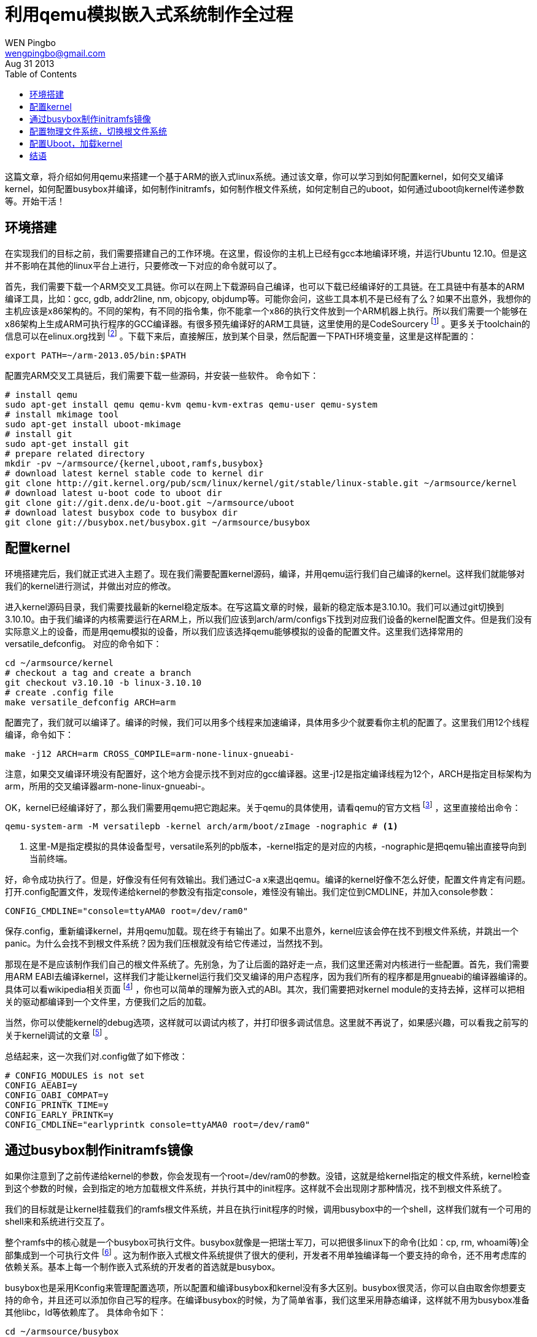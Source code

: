 = 利用qemu模拟嵌入式系统制作全过程
WEN Pingbo <wengpingbo@gmail.com>
Aug 31 2013
:toc:

这篇文章，将介绍如何用qemu来搭建一个基于ARM的嵌入式linux系统。通过该文章，你可以学习到如何配置kernel，如何交叉编译kernel，如何配置busybox并编译，如何制作initramfs，如何制作根文件系统，如何定制自己的uboot，如何通过uboot向kernel传递参数等。开始干活！

== 环境搭建
在实现我们的目标之前，我们需要搭建自己的工作环境。在这里，假设你的主机上已经有gcc本地编译环境，并运行Ubuntu 12.10。但是这并不影响在其他的linux平台上进行，只要修改一下对应的命令就可以了。

首先，我们需要下载一个ARM交叉工具链。你可以在网上下载源码自己编译，也可以下载已经编译好的工具链。在工具链中有基本的ARM编译工具，比如：gcc, gdb, addr2line, nm, objcopy, objdump等。可能你会问，这些工具本机不是已经有了么？如果不出意外，我想你的主机应该是x86架构的。不同的架构，有不同的指令集，你不能拿一个x86的执行文件放到一个ARM机器上执行。所以我们需要一个能够在x86架构上生成ARM可执行程序的GCC编译器。有很多预先编译好的ARM工具链，这里使用的是CodeSourcery footnoteref:[Download CodeSourcery, https://sourcery.mentor.com/GNUToolchain/release2449] 。更多关于toolchain的信息可以在elinux.org找到 footnoteref:[toolchain, http://elinux.org/Toolchains] 。下载下来后，直接解压，放到某个目录，然后配置一下PATH环境变量，这里是这样配置的：

[source, sh]
export PATH=~/arm-2013.05/bin:$PATH

配置完ARM交叉工具链后，我们需要下载一些源码，并安装一些软件。
命令如下：

[source, sh]
----
# install qemu
sudo apt-get install qemu qemu-kvm qemu-kvm-extras qemu-user qemu-system
# install mkimage tool
sudo apt-get install uboot-mkimage
# install git
sudo apt-get install git
# prepare related directory
mkdir -pv ~/armsource/{kernel,uboot,ramfs,busybox}
# download latest kernel stable code to kernel dir
git clone http://git.kernel.org/pub/scm/linux/kernel/git/stable/linux-stable.git ~/armsource/kernel
# download latest u-boot code to uboot dir
git clone git://git.denx.de/u-boot.git ~/armsource/uboot
# download latest busybox code to busybox dir
git clone git://busybox.net/busybox.git ~/armsource/busybox
----

== 配置kernel
环境搭建完后，我们就正式进入主题了。现在我们需要配置kernel源码，编译，并用qemu运行我们自己编译的kernel。这样我们就能够对我们的kernel进行测试，并做出对应的修改。

进入kernel源码目录，我们需要找最新的kernel稳定版本。在写这篇文章的时候，最新的稳定版本是3.10.10。我们可以通过git切换到3.10.10。由于我们编译的内核需要运行在ARM上，所以我们应该到arch/arm/configs下找到对应我们设备的kernel配置文件。但是我们没有实际意义上的设备，而是用qemu模拟的设备，所以我们应该选择qemu能够模拟的设备的配置文件。这里我们选择常用的versatile_defconfig。
对应的命令如下：

[source, sh]
----
cd ~/armsource/kernel
# checkout a tag and create a branch
git checkout v3.10.10 -b linux-3.10.10
# create .config file
make versatile_defconfig ARCH=arm
----

配置完了，我们就可以编译了。编译的时候，我们可以用多个线程来加速编译，具体用多少个就要看你主机的配置了。这里我们用12个线程编译，命令如下：

[source, sh]
make -j12 ARCH=arm CROSS_COMPILE=arm-none-linux-gnueabi-

注意，如果交叉编译环境没有配置好，这个地方会提示找不到对应的gcc编译器。这里-j12是指定编译线程为12个，ARCH是指定目标架构为arm，所用的交叉编译器arm-none-linux-gnueabi-。

OK，kernel已经编译好了，那么我们需要用qemu把它跑起来。关于qemu的具体使用，请看qemu的官方文档 footnoteref:[Qemu User Document, http://qemu.weilnetz.de/qemu-doc.html] ，这里直接给出命令：

[source, sh]
----
qemu-system-arm -M versatilepb -kernel arch/arm/boot/zImage -nographic # <1>
----
<1> 这里-M是指定模拟的具体设备型号，versatile系列的pb版本，-kernel指定的是对应的内核，-nographic是把qemu输出直接导向到当前终端。

好，命令成功执行了。但是，好像没有任何有效输出。我们通过C-a x来退出qemu。编译的kernel好像不怎么好使，配置文件肯定有问题。打开.config配置文件，发现传递给kernel的参数没有指定console，难怪没有输出。我们定位到CMDLINE，并加入console参数：

[source, sh]
CONFIG_CMDLINE="console=ttyAMA0 root=/dev/ram0"

保存.config，重新编译kernel，并用qemu加载。现在终于有输出了。如果不出意外，kernel应该会停在找不到根文件系统，并跳出一个panic。为什么会找不到根文件系统？因为我们压根就没有给它传递过，当然找不到。

那现在是不是应该制作我们自己的根文件系统了。先别急，为了让后面的路好走一点，我们这里还需对内核进行一些配置。首先，我们需要用ARM EABI去编译kernel，这样我们才能让kernel运行我们交叉编译的用户态程序，因为我们所有的程序都是用gnueabi的编译器编译的。具体可以看wikipedia相关页面 footnoteref:[EABI, http://en.wikipedia.org/wiki/Application_binary_interface] ，你也可以简单的理解为嵌入式的ABI。其次，我们需要把对kernel module的支持去掉，这样可以把相关的驱动都编译到一个文件里，方便我们之后的加载。

当然，你可以使能kernel的debug选项，这样就可以调试内核了，并打印很多调试信息。这里就不再说了，如果感兴趣，可以看我之前写的关于kernel调试的文章 footnote:[kernel debug] 。

总结起来，这一次我们对.config做了如下修改：

[source, C]
----
# CONFIG_MODULES is not set
CONFIG_AEABI=y
CONFIG_OABI_COMPAT=y
CONFIG_PRINTK_TIME=y
CONFIG_EARLY_PRINTK=y
CONFIG_CMDLINE="earlyprintk console=ttyAMA0 root=/dev/ram0"
----

== 通过busybox制作initramfs镜像
如果你注意到了之前传递给kernel的参数，你会发现有一个root=/dev/ram0的参数。没错，这就是给kernel指定的根文件系统，kernel检查到这个参数的时候，会到指定的地方加载根文件系统，并执行其中的init程序。这样就不会出现刚才那种情况，找不到根文件系统了。

我们的目标就是让kernel挂载我们的ramfs根文件系统，并且在执行init程序的时候，调用busybox中的一个shell，这样我们就有一个可用的shell来和系统进行交互了。

整个ramfs中的核心就是一个busybox可执行文件。busybox就像是一把瑞士军刀，可以把很多linux下的命令(比如：cp, rm, whoami等)全部集成到一个可执行文件 footnoteref:[Busybox, http://www.ibm.com/developerworks/library/l-busybox/] 。这为制作嵌入式根文件系统提供了很大的便利，开发者不用单独编译每一个要支持的命令，还不用考虑库的依赖关系。基本上每一个制作嵌入式系统的开发者的首选就是busybox。

busybox也是采用Kconfig来管理配置选项，所以配置和编译busybox和kernel没有多大区别。busybox很灵活，你可以自由取舍你想要支持的命令，并且还可以添加你自己写的程序。在编译busybox的时候，为了简单省事，我们这里采用静态编译，这样就不用为busybox准备其他libc，ld等依赖库了。
具体命令如下：

[source, sh]
----
cd ~/armsource/busybox
# using stable version 1.21
git checkout origin/1_21_stable -b busybox-1.21
# using default configure
make defconfig ARCH=arm
# compile busybox in static
make menuconfig
make -j12 ARCH=arm CROSS_COMPILE=arm-none-linux-gnueabi-
----

编译完后，我们就得到一个busybox静态链接的文件。

接下来，我们需要一个init程序。这个程序将是kernel执行的第一个用户态的程序，我们需要它来产生一个可交互的shell。在桌面级别的linux发行版本，使用的init程序一般是System V init(传统的init)，upstart(ubuntu)，systemd(fedora)等。busybox也带有一个init程序，但是我们想自己写一个。既然自己写，那有两种实现方式，用C和libc实现，或者写一个shell脚本。

为了简单，这里选择后者，具体脚本如下：

[source, sh]
----
#!/bin/sh
echo
echo "###########################################################"
echo "## THis is a init script for initrd/initramfs ##"
echo "## Author: WEN Pingbo <wpb@meizu.com> ##"
echo "## Date: 2013/08/17 16:27:34 CST ##"
echo "###########################################################"
echo

PATH="/bin:/sbin:/usr/bin:/usr/sbin"

if [ ! -f "/bin/busybox" ];then
echo "cat not find busybox in /bin dir, exit"
exit 1
fi

BUSYBOX="/bin/busybox"

echo "build root filesystem..."
$BUSYBOX --install -s

if [ ! -d /proc ];then
echo "/proc dir not exist, create it..."
$BUSYBOX mkdir /proc
fi
echo "mount proc fs..."
$BUSYBOX mount -t proc proc /proc

if [ ! -d /dev ];then
echo "/dev dir not exist, create it..."
$BUSYBOX mkdir /dev
fi
# echo "mount tmpfs in /dev..."
# $BUSYBOX mount -t tmpfs dev /dev

$BUSYBOX mkdir -p /dev/pts
echo "mount devpts..."
$BUSYBOX mount -t devpts devpts /dev/pts

if [ ! -d /sys ];then
echo "/sys dir not exist, create it..."
$BUSYBOX mkdir /sys
fi
echo "mount sys fs..."
$BUSYBOX mount -t sysfs sys /sys

echo "/sbin/mdev" > /proc/sys/kernel/hotplug
echo "populate the dev dir..."
$BUSYBOX mdev -s

echo "drop to shell..."
$BUSYBOX sh

exit 0
----

我们把这个脚本保存在~/armsource目录下。在这个脚本中，我们通过busybox --install -s来构建基本文件系统，挂载相应的虚拟文件系统，然后就调用busybox自带的shell。

现在我们已经编译好了busybox，并准备好了相应的init脚本。我们需要考虑根文件系统的目录结构了。kenel支持很多种文件系统，比如：ext4, ext3, ext2, cramfs, nfs, jffs2, reiserfs等，还包括一些伪文件系统: sysfs, proc, ramfs等。而在kernel初始化完成后，会尝试挂载一个它所支持的根文件系统。根文件系统的目录结构标准是FHS，由一些kernel开发者制定，感兴趣的可以看wikipedia相关页面 footnoteref:[FHS, http://en.wikipedia.org/wiki/Filesystem_Hierarchy_Standard] 。

由于我们要制作一个很简单的ramfs，其中只有一个busybox可执行文件，所以我们没必要过多的考虑什么标准。只需一些必须的目录结构就OK。这里，我们使用的目录结构如下：

----
├── bin
│   ├── busybox
│   └── sh -> busybox
├── dev
│   └── console
├── etc
│   └── init.d
│   └── rcS
├── init
├── sbin
└── usr
├── bin
└── sbin
----

你可以通过如下命令来创建这个文件系统：

[source, sh]
----
cd ~/armsource/ramfs
mkdir -pv bin dev etc/init.d sbin user/{bin,sbin}
cp ~/armsource/busybox/busybox bin/
ln -s busybox bin/sh
mknod -m 644 dev/console c 5 1
cp ~/armsource/init .
touch etc/init.d/rcS
chmod +x bin/busybox etc/init.d/rcS init
----

现在我们有了基本的initramfs，万事具备了，就差点东风了。这个东风就是怎样制作intramfs镜像，并让kernel加载它。

在kernel文档中，对initramfs和initrd有详细的说明 footnoteref:[initrd, http://www.ibm.com/developerworks/library/l-initrd/index.html] footnoteref:[Initrd/Initramfs, http://wiki.sourcemage.org/HowTo(2f)Initramfs.html] 。initramfs其实就是一个用gzip压缩的cpio文件。我们可以把initramfs直接集成到kernel里，也可以单独加载initramfs。在kernel源码的scripts目录下，有一个gen_initramfs_list.sh脚本，专门是用来生成initramfs镜像和initramfs list文件。你可以通过如下方式自动生成initramfs镜像：

[source, sh]
sh scripts/gen_initramfs_list.sh -o ramfs.gz ~/armsource/ramfs

然后修改kernel的.config配置文件来包含这个文件：

[source, C]
CONFIG_INITRAMFS_SOURCE="ramfs.gz"

重新编译后，kernel就自动集成了你制作的ramfs.gz，并会在初始化完成后，加载这个根文件系统，并产生一个shell。

你也可以用gen_initramfs_list.sh脚本生成一个列表文件，然后CONFIG_INITRAMFS_SOURCE中指定这个列表文件。也可以把你做的根文件系统自动集成到kernel里面。命令如下：

[source, sh]
sh scripts/gen_initramfs_list.sh ~/armsource/ramfs > initramfs_list

对应的内核配置：
 CONFIG_INITRAMFS_SOURCE="initramfs_list"

但是这里并不打算这么做，我们自己手动制作initramfs镜像，然后外部加载。命令如下：

[source, sh]
----
cd ~/armsource/ramfs
find . | cpio -o -H newc | gzip -9 > ramfs.gz # <1>
----
<1> 选项-H是用来指定生成的格式

手动生成ramfs.gz后，我们就可以通过qemu来加载了，命令如下：

[source, sh]
qemu-system-arm -M versatilepb -kernel arch/arm/boot/zImage -nographic -initrd ramfs.gz

现在我们的系统起来了，并且正确执行了我们自己写的脚本，进入了shell。我们可以在里面执行基本常用的命令。是不是有点小兴奋。

== 配置物理文件系统，切换根文件系统
不是已经配置了根文件系统，并加载了，为什么还需要切换呢？可能你还沉浸在刚才的小兴奋里，但是，很不幸的告诉你。现在制作的小linux系统还不是一个完全的系统，因为没有完成基本的初始化，尽管看上去好像已经完成了。

在linux中initramfs和initrd只是一个用于系统初始化的小型文件系统，通常用来加载一些第三方的驱动。为什么要通过这种方式来加载驱动呢？因为由于版权协议的关系，如果要把驱动放到kernenl里，意味着你必须要开放源代码。但是有些时候，一些商业公司不想开源自己的驱动，那它就可以把驱动放到initramfs或者initrd。这样既不违背kernel版权协议，又达到不开源的目的。也就是说在正常的linux发行版本中，kernel初始化完成后，会先挂载initramfs/initrd，来加载其他驱动，并做一些初始化设置。然后才会挂载真真的根文件系统，通过一个switch_root来切换根文件系统，执行第二个init程序，加载各种用户程序。在这中间，linux kernel跳了两下。

既然他们跳了两下，那我们也跳两下。第一下已经跳了，现在的目标是制作物理文件系统，并修改initramfs中的init脚本，来挂载我们物理文件系统，并切换root文件系统，执行对应的init。

为了省事，我们直接把原先的initramfs文件系统复制一份，当作物理根文件系统。由于是模拟，所以我们直接利用dd来生成一个磁盘镜像。具体命令如下：

[source, sh]
----
dd if=/dev/zero of=~/armsource/hda.img bs=1 count=10M
mkfs -t ext2 hda.img
mount hda.img /mnt
cp -r ~/armsource/ramfs/* /mnt
umount /mnt
----

这样hda.img就是我们制作的物理根文件系统，ext2格式。现在我们需要修改原先在initramfs中的init脚本，让其通过busybox的switch_root功能切换根文件系统。这里需要注意的是，在切换根文件系统时，不能直接调用busybox的switch_root，而是需要通过exec来调用。这样才能让最终的init进程pid为1。
修改后的init脚本如下：

[source, sh]
----
#!/bin/sh
echo
echo "###########################################################"
echo "## THis is a init script for initrd/initramfs ##"
echo "## Author: WEN Pingbo <wpb@meizu.com> ##"
echo "## Date: 2013/08/17 16:27:34 CST ##"
echo "###########################################################"
echo

PATH="/bin:/sbin:/usr/bin:/usr/sbin"

if [ ! -f "/bin/busybox" ];then
echo "cat not find busybox in /bin dir, exit"
exit 1
fi

BUSYBOX="/bin/busybox"

echo "build root filesystem..."
$BUSYBOX --install -s

if [ ! -d /proc ];then
echo "/proc dir not exist, create it..."
$BUSYBOX mkdir /proc
fi
echo "mount proc fs..."
$BUSYBOX mount -t proc proc /proc

if [ ! -d /dev ];then
echo "/dev dir not exist, create it..."
$BUSYBOX mkdir /dev
fi
# echo "mount tmpfs in /dev..."
# $BUSYBOX mount -t tmpfs dev /dev

$BUSYBOX mkdir -p /dev/pts
echo "mount devpts..."
$BUSYBOX mount -t devpts devpts /dev/pts

if [ ! -d /sys ];then
echo "/sys dir not exist, create it..."
$BUSYBOX mkdir /sys
fi
echo "mount sys fs..."
$BUSYBOX mount -t sysfs sys /sys

echo "/sbin/mdev" > /proc/sys/kernel/hotplug
echo "populate the dev dir..."
$BUSYBOX mdev -s

echo "dev filesystem is ok now, log all in kernel kmsg" >> /dev/kmsg

echo "you can add some third part driver in this phase..." >> /dev/kmsg
echo "begin switch root directory to sd card" >> /dev/kmsg

$BUSYBOX mkdir /newroot
if [ ! -b "/dev/mmcblk0" ];then
echo "can not find /dev/mmcblk0, please make sure the sd \
card is attached correctly!" >> /dev/kmsg
echo "drop to shell" >> /dev/kmsg
$BUSYBOX sh
else
$BUSYBOX mount /dev/mmcblk0 /newroot
if [ $? -eq 0 ];then
echo "mount root file system successfully..." >> /dev/kmsg
else
echo "failed to mount root file system, drop to shell" >> /dev/kmsg
$BUSYBOX sh
fi
fi

# the root file system is mounted, clean the world for new root file system
echo "" > /proc/sys/kernel/hotplug
$BUSYBOX umount -f /proc
$BUSYBOX umount -f /sys
$BUSYBOX umount -f /dev/pts
# $BUSYBOX umount -f /dev

echo "enter new root..." >> /dev/kmsg
exec $BUSYBOX switch_root -c /dev/console /newroot /init

if [ $? -ne 0 ];then
echo "enter new root file system failed, drop to shell" >> /dev/kmsg
$BUSYBOX mount -t proc proc /proc
$BUSYBOX sh
fi
----

现在我们可以通过qemu来挂载hda.img，为了简单，我们这里把这个设备虚拟为sd卡，这也是为什么上面的init脚本挂载物理根文件系统时，是找/dev/mmcblk0了。具体命令如下：

[source, sh]
qemu-system-arm -M versatilepb -kernel arch/arm/boot/zImage -nographic -initrd ramfs.gz -sd hda.img

如果不出意外，你可以看到这个自己做的linux系统，通过调用两个init脚本，跳到最终的hda.img上的文件系统。

== 配置Uboot，加载kernel
可能到这里，你觉得，终于把整个流程走了一遍了。但是，还差一环。之前我们都是通过qemu来直接加载我们的kernel，initramfs和物理镜像，但是在真真的嵌入式设备，这些加载过程都需要你好好考虑。那么在这一节，我们借助uboot来模拟加载过程。

我们的目标是让uboot来加载kernel，initramfs，并识别qemu虚拟的sd卡设备。这里我们通过tftp来向uboot传递kernel和initramfs镜像。既然要依靠uboot来加载系统镜像，那么需要按照uboot的镜像格式制作加载的镜像。而mkimage工具，就是干这活的。在制作uboot镜像时，我们需要指定镜像类型，加载地址，执行地址等，制作uboot版的initramfs命令如下：

[source, sh]
mkimage -A arm -O linux -T ramdisk -C none -a 0x00808000 -e 0x00808000 -n ramdisk -d ramfs.gz ramfs-uboot.img # <1>

<1> -a 和 -e分别是指定加载定制和执行地址

而kernel的uboot版就不需要这么手动生成了，在编译kernel的时候，可以通过make uImage来制作uboot格式镜像，默认的加载地址是0x00008000，你也可以通过LOADADDR指定你自己的加载地址，这里用默认的。

镜像准备好之后，需要把这两个镜像拷贝到一个指定的目录，这样在用tftp传输的时候，能够找到对应的镜像。这里假设拷贝到~/armsource/tftp目录下。

下一步，我们需要交叉编译uboot。在编译之前，我们需要对uboot进行一些配置。由于我们使用的是versatilepb，它对应的配置文件在include/configs/versatile.h中，这里对这个文件的修改如下：

[source, C]
----
#define CONFIG_ARCH_VERSATILE_QEMU  // <1>
#define CONFIG_INITRD_TAG  // <2>
#define CONFIG_SYS_PROMPT "myboard > "  // <3>
#define CONFIG_BOOTCOMMAND \  // <4>
"sete ipaddr 10.0.2.15;"\
"sete serverip 10.0.2.2;"\
"set bootargs 'console=ttyAMA0,115200 root=/dev/mmcblk0';"\
"tftpboot 0x00007fc0 uImage;"\
"tftpboot 0x00807fc0 ramfs-uboot.img;"\
"bootm 0x7fc0 0x807fc0"
----
<1> ARCH_VERSATILE_QEMU是为了让uboot为了适应qemu做一些配置上的调整
<2> INITRD_TAG是让uboot通过tag_list给kernel传递initramfs的地址，如果没有这个配置选项，kernel是找不到uboot传给他的initramfs
<3> SYS_PROMPT是指定uboot的命令提示符，你可以指定你自己的名字
<4> BOOTCOMMAND是指定uboot起来后，自动执行的命令，这里是让uboot自动设置自己的ip和tftp服务器的ip，然后设定传递给kernel的参数，最后三个命令是把kernel镜像和initramfs镜像装载进来，并从内存指定地址开始执行指令。其实这些命令，也可以在uboot起来后，自己输入

____
注意：在设置uboot的ip的时候，一定要和qemu给定的ip对应。由于这里使用的qemu内部自带的tftp服务，所以这里的ip和qemu内部tftp服务器的ip在同一个网段。
____

uboot配置完之后，可以通过如下命令来编译uboot:

[source, sh]
----
make versatilepb_config ARCH=arm CROSS_COMPILE=arm-none-linux-gnueabi-
make -j12 ARCH=arm CROSS_COMPILE=arm-none-linux-gnueabi-
----

如果没什么错误，就会生成一个u-boot镜像，然后我们就可以通过qemu来加载它：

[source, sh]
sudo qemu-system-arm -M versatilepb -kernel u-boot -m 256M -net nic -net user,tftp=~/armsource/tftp -sd hda.img -nographic

命令执行后，你就可以和之前一样的内核加载，最后经过两次跳转，到我们的sd卡上的文件系统。

== 结语
到这里，我们最终完成了qemu -- > uboot --> kernel --> initramfs --> hda.img这一过程 footnote:[http://elinux.org/Virtual_Development_Board] 。而这也是制作嵌入式系统，甚至一个桌面发行版本的基本流程。如果看完这篇文章后，还对嵌入式系统念念不忘，还是建议你买一块开发板，然后真真走一遍这个过程，毕竟这是用qemu模拟的。现在有很多open source hardware project(Arduino, Beagle Board, Cubieboard，Odroid，PandaBoard，Raspberry Pi)，你可以购买他们的板子，然后移植任何自己喜欢的东西。由于是open source，你可以获取到很多资料，并且有社区支持。
